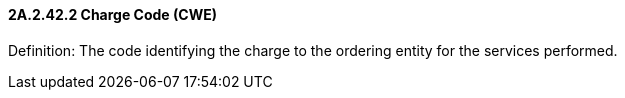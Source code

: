 ==== 2A.2.42.2 Charge Code (CWE)

Definition: The code identifying the charge to the ordering entity for the services performed.

